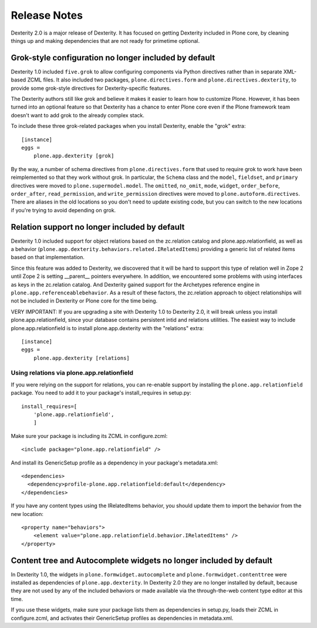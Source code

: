 Release Notes
=============

Dexterity 2.0 is a major release of Dexterity. It has focused on getting
Dexterity included in Plone core, by cleaning things up and making
dependencies that are not ready for primetime optional.

Grok-style configuration no longer included by default
------------------------------------------------------

Dexterity 1.0 included ``five.grok`` to allow configuring components via
Python directives rather than in separate XML-based ZCML files.  It also
included two packages, ``plone.directives.form`` and
``plone.directives.dexterity``, to provide some grok-style directives for
Dexterity-specific features.

The Dexterity authors still like grok and believe it makes it easier to learn
how to customize Plone.  However, it has been turned into an optional feature
so that Dexterity has a chance to enter Plone core even if the Plone framework
team doesn't want to add grok to the already complex stack.

To include these three grok-related packages when you install Dexterity,
enable the "grok" extra::

  [instance]
  eggs =
      plone.app.dexterity [grok]

By the way, a number of schema directives from ``plone.directives.form`` that
used to require grok to work have been reimplemented so that they work without
grok. In particular, the ``Schema`` class and the ``model``, ``fieldset``,
and ``primary`` directives were moved to ``plone.supermodel.model``. The
``omitted``, ``no_omit``, ``mode``, ``widget``, ``order_before``,
``order_after``, ``read_permission``, and ``write_permission`` directives were
moved to ``plone.autoform.directives``.  There are aliases in the old locations
so you don't need to update existing code, but you can switch to the new
locations if you're trying to avoid depending on grok.

Relation support no longer included by default
----------------------------------------------

Dexterity 1.0 included support for object relations based on the zc.relation
catalog and plone.app.relationfield, as well as a behavior
(``plone.app.dexterity.behaviors.related.IRelatedItems``) providing a
generic list of related items based on that implementation.

Since this feature was added to Dexterity, we discovered that it will be hard
to support this type of relation well in Zope 2 until Zope 2 is setting
__parent__ pointers everywhere. In addition, we encountered some problems with
using interfaces as keys in the zc.relation catalog. And Dexterity gained
support for the Archetypes reference engine in
``plone.app.referenceablebehavior``. As a result of these factors, the
zc.relation approach to object relationships will not be included in Dexterity or Plone core for the time being.

VERY IMPORTANT: If you are upgrading a site with Dexterity 1.0 to Dexterity
2.0, it will break unless you install plone.app.relationfield, since your
database contains persistent intid and relations utilities. The easiest way
to include plone.app.relationfield is to install plone.app.dexterity with
the "relations" extra::

  [instance]
  eggs =
      plone.app.dexterity [relations]

Using relations via plone.app.relationfield
~~~~~~~~~~~~~~~~~~~~~~~~~~~~~~~~~~~~~~~~~~~

If you were relying on the support for relations, you can re-enable support
by installing the ``plone.app.relationfield`` package. You need to add it to
your package's install_requires in setup.py::

  install_requires=[
      'plone.app.relationfield',
      ]

Make sure your package is including its ZCML in configure.zcml::

  <include package="plone.app.relationfield" />

And install its GenericSetup profile as a dependency in your package's metadata.xml::

  <dependencies>
    <dependency>profile-plone.app.relationfield:default</dependency>
  </dependencies>

If you have any content types using the IRelatedItems behavior, you should
update them to import the behavior from the new location::

  <property name="behaviors">
      <element value="plone.app.relationfield.behavior.IRelatedItems" />
  </property>

Content tree and Autocomplete widgets no longer included by default
-------------------------------------------------------------------

In Dexterity 1.0, the widgets in ``plone.formwidget.autocomplete`` and
``plone.formwidget.contenttree`` were installed as dependencies of
``plone.app.dexterity``. In Dexterity 2.0 they are no longer installed
by default, because they are not used by any of the included behaviors
or made available via the through-the-web content type editor at this
time.

If you use these widgets, make sure your package lists them as
dependencies in setup.py, loads their ZCML in configure.zcml, and
activates their GenericSetup profiles as dependencies in metadata.xml.
